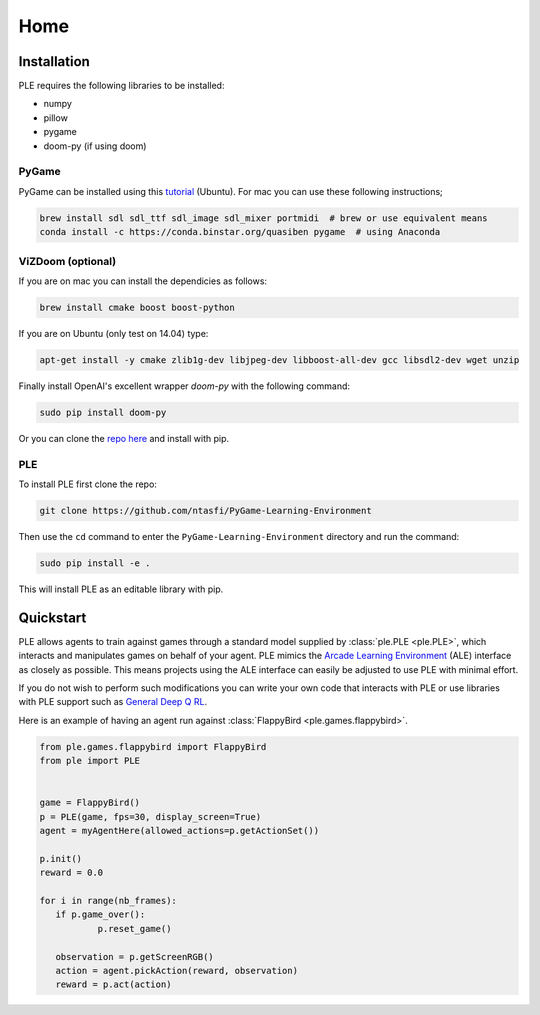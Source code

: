 .. _home:

=====
Home
=====

Installation
---------------

PLE requires the following libraries to be installed:

* numpy
* pillow
* pygame
* doom-py (if using doom)

PyGame
#######

PyGame can be installed using this `tutorial`_ (Ubuntu). For mac you can use these following instructions;

.. code-block:: bash

   brew install sdl sdl_ttf sdl_image sdl_mixer portmidi  # brew or use equivalent means
   conda install -c https://conda.binstar.org/quasiben pygame  # using Anaconda

.. _tutorial: http://www.pygame.org/wiki/CompileUbuntu

ViZDoom (optional)
##################

If you are on mac you can install the dependicies as follows:

.. code-block:: bash

   brew install cmake boost boost-python

If you are on Ubuntu (only test on 14.04) type:

.. code-block:: bash

   apt-get install -y cmake zlib1g-dev libjpeg-dev libboost-all-dev gcc libsdl2-dev wget unzip

Finally install OpenAI's excellent wrapper `doom-py` with the following command:

.. code-block:: bash

   sudo pip install doom-py

Or you can clone the `repo here`_ and install with pip.

PLE
###

To install PLE first clone the repo:

.. code-block:: bash

   git clone https://github.com/ntasfi/PyGame-Learning-Environment

Then use the ``cd`` command to enter the ``PyGame-Learning-Environment`` directory and run the command:

.. code-block:: bash
        
   sudo pip install -e .

This will install PLE as an editable library with pip.

.. _repo here: https://github.com/openai/doom-py

Quickstart
---------------

PLE allows agents to train against games through a standard model supplied by :class:`ple.PLE <ple.PLE>`, which interacts and manipulates games on behalf of your agent. PLE mimics the `Arcade Learning Environment`_ (ALE) interface as closely as possible. This means projects using the ALE interface can easily be adjusted to use PLE with minimal effort.

If you do not wish to perform such modifications you can write your own code that interacts with PLE or use libraries with PLE support such as `General Deep Q RL`_.

Here is an example of having an agent run against :class:`FlappyBird <ple.games.flappybird>`.

.. code-block:: python

        from ple.games.flappybird import FlappyBird
        from ple import PLE


        game = FlappyBird()
        p = PLE(game, fps=30, display_screen=True)
        agent = myAgentHere(allowed_actions=p.getActionSet())

        p.init()
        reward = 0.0

        for i in range(nb_frames):
           if p.game_over():
                   p.reset_game()

           observation = p.getScreenRGB()
           action = agent.pickAction(reward, observation)
           reward = p.act(action)

.. _Arcade Learning Environment: https://github.com/mgbellemare/Arcade-Learning-Environment
.. _General Deep Q RL: https://github.com/VinF/General_Deep_Q_RL
